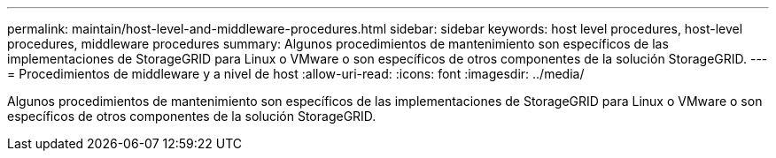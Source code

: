 ---
permalink: maintain/host-level-and-middleware-procedures.html 
sidebar: sidebar 
keywords: host level procedures, host-level procedures, middleware procedures 
summary: Algunos procedimientos de mantenimiento son específicos de las implementaciones de StorageGRID para Linux o VMware o son específicos de otros componentes de la solución StorageGRID. 
---
= Procedimientos de middleware y a nivel de host
:allow-uri-read: 
:icons: font
:imagesdir: ../media/


[role="lead"]
Algunos procedimientos de mantenimiento son específicos de las implementaciones de StorageGRID para Linux o VMware o son específicos de otros componentes de la solución StorageGRID.
